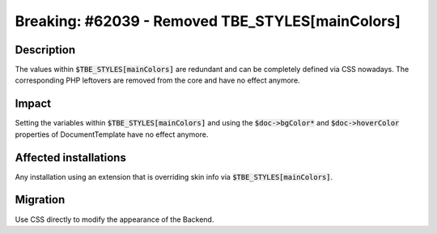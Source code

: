 =================================================
Breaking: #62039 - Removed TBE_STYLES[mainColors]
=================================================

Description
===========

The values within :code:`$TBE_STYLES[mainColors]` are redundant and can be completely defined via CSS nowadays. The
corresponding PHP leftovers are removed from the core and have no effect anymore.


Impact
======

Setting the variables within :code:`$TBE_STYLES[mainColors]` and using the :code:`$doc->bgColor*` and :code:`$doc->hoverColor` properties
of DocumentTemplate have no effect anymore.


Affected installations
======================

Any installation using an extension that is overriding skin info via :code:`$TBE_STYLES[mainColors]`.


Migration
=========

Use CSS directly to modify the appearance of the Backend.
